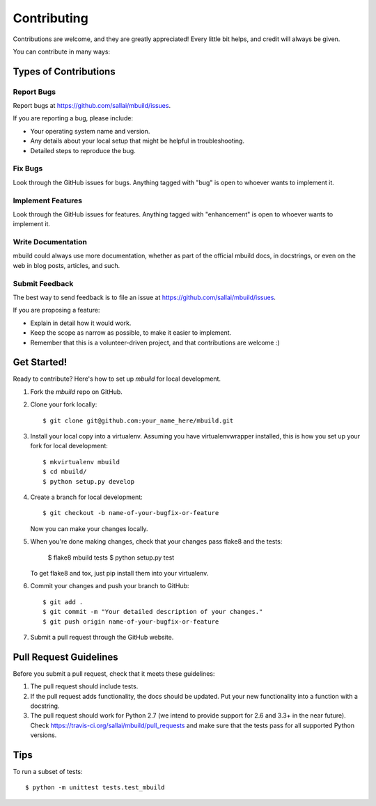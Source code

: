============
Contributing
============

Contributions are welcome, and they are greatly appreciated! Every
little bit helps, and credit will always be given. 

You can contribute in many ways:

Types of Contributions
----------------------

Report Bugs
~~~~~~~~~~~

Report bugs at https://github.com/sallai/mbuild/issues.

If you are reporting a bug, please include:

* Your operating system name and version.
* Any details about your local setup that might be helpful in troubleshooting.
* Detailed steps to reproduce the bug.

Fix Bugs
~~~~~~~~

Look through the GitHub issues for bugs. Anything tagged with "bug"
is open to whoever wants to implement it.

Implement Features
~~~~~~~~~~~~~~~~~~

Look through the GitHub issues for features. Anything tagged with "enhancement"
is open to whoever wants to implement it.

Write Documentation
~~~~~~~~~~~~~~~~~~~

mbuild could always use more documentation, whether as part of the 
official mbuild docs, in docstrings, or even on the web in blog posts,
articles, and such.

Submit Feedback
~~~~~~~~~~~~~~~

The best way to send feedback is to file an issue at https://github.com/sallai/mbuild/issues.

If you are proposing a feature:

* Explain in detail how it would work.
* Keep the scope as narrow as possible, to make it easier to implement.
* Remember that this is a volunteer-driven project, and that contributions
  are welcome :)

Get Started!
------------

Ready to contribute? Here's how to set up `mbuild` for local development.

1. Fork the `mbuild` repo on GitHub.
2. Clone your fork locally::

    $ git clone git@github.com:your_name_here/mbuild.git

3. Install your local copy into a virtualenv. Assuming you have virtualenvwrapper installed, this is how you set up your fork for local development::

    $ mkvirtualenv mbuild
    $ cd mbuild/
    $ python setup.py develop

4. Create a branch for local development::

    $ git checkout -b name-of-your-bugfix-or-feature
   
   Now you can make your changes locally.

5. When you're done making changes, check that your changes pass flake8 and the tests:

    $ flake8 mbuild tests
    $ python setup.py test

   To get flake8 and tox, just pip install them into your virtualenv. 

6. Commit your changes and push your branch to GitHub::

    $ git add .
    $ git commit -m "Your detailed description of your changes."
    $ git push origin name-of-your-bugfix-or-feature

7. Submit a pull request through the GitHub website.

Pull Request Guidelines
-----------------------

Before you submit a pull request, check that it meets these guidelines:

1. The pull request should include tests.
2. If the pull request adds functionality, the docs should be updated. Put
   your new functionality into a function with a docstring.
3. The pull request should work for Python 2.7 (we intend to provide support for 2.6 and 3.3+ in the near future). Check 
   https://travis-ci.org/sallai/mbuild/pull_requests
   and make sure that the tests pass for all supported Python versions.

Tips
----

To run a subset of tests::

	$ python -m unittest tests.test_mbuild
